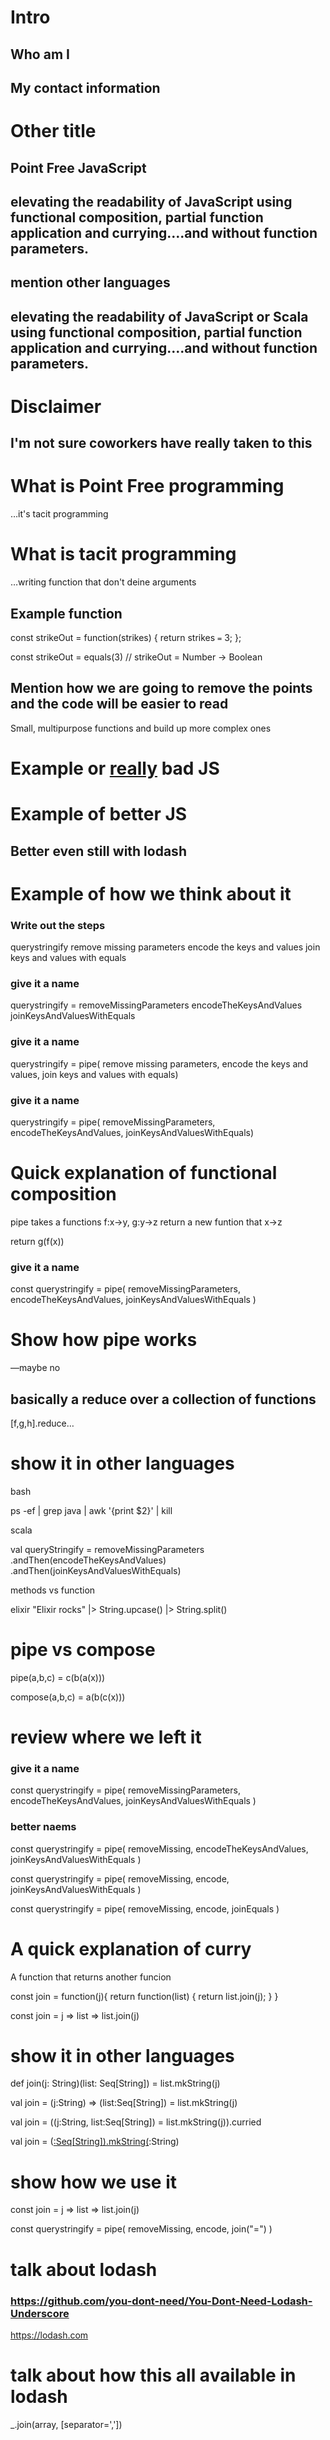 * Intro
** Who am I
** My contact information
* Other title 
** Point Free JavaScript
** elevating the readability of JavaScript using functional composition, partial function application and currying....and without function parameters.
** mention other languages
** elevating the readability of JavaScript or Scala using functional composition, partial function application and currying....and without function parameters.
* Disclaimer
** I'm not sure coworkers have really taken to this
* What is Point Free programming
 ...it's tacit programming
* What is tacit programming
 ...writing function that don't deine arguments
** Example function
   const strikeOut = function(strikes) { return strikes === 3; };
   
   const strikeOut = equals(3)
   // strikeOut = Number -> Boolean
   
** Mention how we are going to remove the points and the code will be easier to read
   Small, multipurpose functions and build up more complex ones

* Example or _really_ bad JS

* Example of better JS

** Better even still with lodash
* Example of how we think about it
*** Write out the steps
  querystringify
    remove missing parameters
    encode the keys and values
    join keys and values with equals

*** give it a name
  querystringify = 
    removeMissingParameters
    encodeTheKeysAndValues
    joinKeysAndValuesWithEquals

*** give it a name
  querystringify = pipe(
    remove missing parameters,
    encode the keys and values,
    join keys and values with equals)

*** give it a name
  querystringify = pipe(
    removeMissingParameters,
    encodeTheKeysAndValues,
    joinKeysAndValuesWithEquals)

* Quick explanation of functional composition
  pipe takes a functions f:x->y, g:y->z 
  return a new funtion that x->z

  return g(f(x))
  
*** give it a name
  const querystringify = pipe(
    removeMissingParameters,
    encodeTheKeysAndValues,
    joinKeysAndValuesWithEquals
  )


* Show how pipe works
---maybe no

** basically a reduce over a collection of functions
   [f,g,h].reduce...

* show it in other languages
  bash
  
  ps -ef | grep java | awk '{print $2}' | kill
  
  scala
  
    val queryStringify = 
      removeMissingParameters
        .andThen(encodeTheKeysAndValues)
        .andThen(joinKeysAndValuesWithEquals)
    
    methods vs function

  
  elixir
  "Elixir rocks" |> 
  String.upcase() |> 
  String.split()
  
* pipe vs compose

  pipe(a,b,c) = c(b(a(x)))
  
  compose(a,b,c) = a(b(c(x)))
  

* review where we left it

*** give it a name

  const querystringify = pipe(
    removeMissingParameters,
    encodeTheKeysAndValues,
    joinKeysAndValuesWithEquals
  )

*** better naems

  const querystringify = pipe(
    removeMissing,
    encodeTheKeysAndValues,
    joinKeysAndValuesWithEquals
  )

  const querystringify = pipe(
    removeMissing,
    encode,
    joinKeysAndValuesWithEquals
  )

  const querystringify = pipe(
    removeMissing,
    encode,
    joinEquals
  )

* A quick explanation of curry
  A function that returns another funcion
  
  const join = function(j){
    return function(list) {
      return list.join(j);
    }
  }
  
  const join = j => list => list.join(j)

* show it in other languages
  def join(j: String)(list: Seq[String]) = list.mkString(j)
  
  val join = (j:String) => (list:Seq[String]) = list.mkString(j)

  val join = ((j:String, list:Seq[String]) = list.mkString(j)).curried
  
  val join = (_:Seq[String]).mkString(_:String)
  

* show how we use it
  const join = j => list => list.join(j)

  const querystringify = pipe(
    removeMissing,
    encode,
    join("=")
  )

* talk about lodash
*** https://github.com/you-dont-need/You-Dont-Need-Lodash-Underscore
    
https://lodash.com


* talk about how this all available in lodash
  
  _.join(array, [separator=','])
  
* two problems

1 data comes first
2 varargs makes it hard to query

* lodash fp

fp button

https://github.com/lodash/lodash/wiki/FP-Guide

* talk about lodash fp 
  data last
  fixed arity
  
* rework
  const pipe = require('lodash/fp/pipe')
  const join = require('lodash/fp/join')
  
*
  const pipe = require('lodash/fp/pipe')
  const join = require('lodash/fp/join')

  const querystringify = pipe(
    removeMissing,
    encode,
    join("=")
  )

* ....add array to avoid var args
  const {pipe, join} = require('lodash/fp')

  const querystringify = pipe([
    removeMissing,
    encode,
    join("=")
  ])

* ....add array to avoid var args
  const fp = require('lodash/fp')
  
  const removeMissing = fp.filter(...)
  const encode = fp.map(libary.urlEncode)

  const querystringify = fp.pipe([
    removeMissing,
    encode,
    join("=")
  ])

* show some of the other lodash fp things
  fp.cond([
    [predicateFunction, applicativeFunction], 
    [ (x => x < 0), (x) => console.log(x, "is less than zero")], 
    [ fp.equals(0), someOtherFunction ], 
    [ fp.T,         thisIsTheDefaultFunction ]
  ])

* show some of the other lodash fp things
  const action = name => (action, state) => name === action
  const incrementCount = (action, state) => state + 1
  export default = fp.cond([
    [action("CLICK_UP"),   incrementCount], 
    [action("CLICK_DOWN"), decrementCount], 
    [fp.T,                 previousState ]
  ])
  



* show partial function application
* show it in other languages
* show using it in our example
* show the example in scala
* talk about ramda
* show a bit of the rambda things
* talk about sanctuary
* talk about trade offs
* show debugging trick
* mention to use this when you want...not always
* questions
